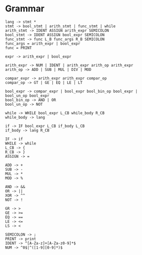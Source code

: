 * Grammar
#+BEGIN_SRC
lang -> stmt *
stmt -> bool_stmt | arith_stmt | func_stmt | while
arith_stmt -> IDENT ASSIGN arith_expr SEMICOLON
bool_stmt -> IDENT ASSIGN bool_expr SEMICOLON
func_stmt -> func L_B func_args R_B SEMICOLON
func_args = arith_expr | bool_expr
func = PRINT

expr -> arith_expr | bool_expr

arith_expr -> NUM | IDENT | arith_expr arith_op arith_expr
arith_op -> ADD | SUB | MUL | DIV | MOD

compar_expr -> arith_expr arith_expr compar_op
compar_op -> GT | GE | EQ | LE | LT

bool_expr -> compar_expr | bool_expr bool_bin_op bool_expr | bool_un_op bool_expr
bool_bin_op -> AND | OR
bool_un_op -> NOT

while -> WHILE bool_expr L_CB while_body R_CB
while_body -> lang

if -> IF bool_expr L_CB if_body L_CB
if_body -> lang R_CB

IF -> if
WHILE -> while
L_CB -> {
R_CB -> }
ASSIGN -> =

ADD -> +
SUB -> -
MUL -> *
MOD -> %

AND -> &&
OR -> ||
XOR -> ^^
NOT -> !

GR -> >
GE -> >=
EQ -> ==
LE -> <=
LS -> <

SEMICOLON -> ;
PRINT -> print
IDENT -> ^[A-Za-z]+[A-Za-z0-9]*$
NUM -> ^0$|^([1-9][0-9]*)$
#+END_SRC
